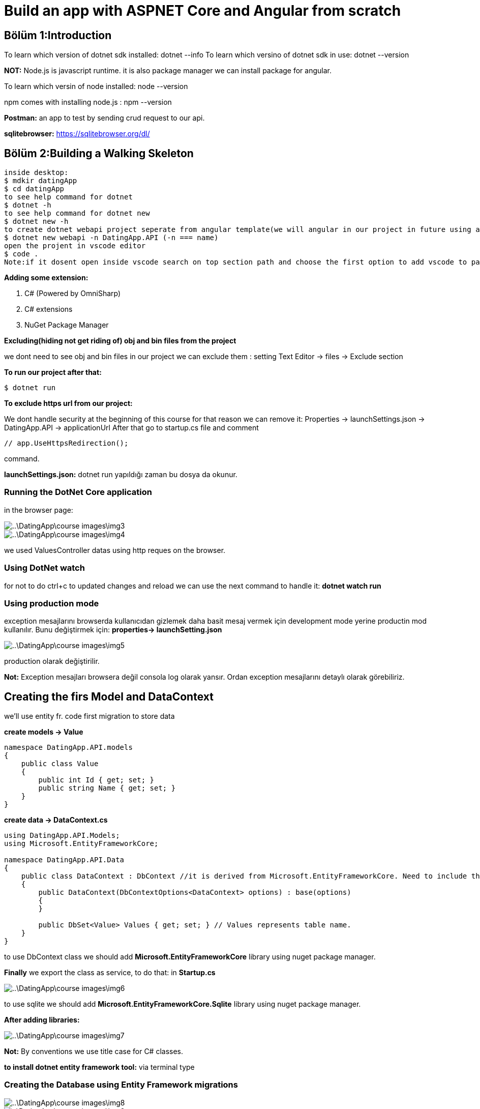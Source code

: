 = Build an app with ASPNET Core and Angular from scratch

== Bölüm 1:Introduction

To learn which version of dotnet sdk installed:
dotnet --info
To learn which versino of dotnet sdk in use:
dotnet --version

*NOT:* Node.js is javascript runtime. it is also package manager we can install package for angular.

To learn which versin of node installed: node --version

npm comes with installing node.js : npm --version

*Postman:* an app to test by sending crud request to our api.

*sqlitebrowser:* https://sqlitebrowser.org/dl/

== Bölüm 2:Building a Walking Skeleton



----
inside desktop:
$ mdkir datingApp
$ cd datingApp
to see help command for dotnet 
$ dotnet -h
to see help command for dotnet new
$ dotnet new -h
to create dotnet webapi project seperate from angular template(we will angular in our project in future using angular provided tool)
$ dotnet new webapi -n DatingApp.API (-n === name)
open the projent in vscode editor
$ code .
Note:if it dosent open inside vscode search on top section path and choose the first option to add vscode to path.
----

*Adding some extension:*

. C# (Powered by OmniSharp)
. C# extensions
. NuGet Package Manager

*Excluding(hiding not get riding of) obj and bin files from the project*

we dont need to see obj and bin files in our project we can exclude them : setting Text Editor -> files -> Exclude section

*To run our project after that:*

----
$ dotnet run
----

*To exclude https url from our project:*

We dont handle security at the beginning of this course for that reason we can remove it: Properties -> launchSettings.json -> DatingApp.API -> applicationUrl 
After that go to startup.cs file and comment 
----
// app.UseHttpsRedirection();
----

command.

*launchSettings.json:* dotnet run yapıldığı zaman bu dosya da okunur.

=== Running the DotNet Core application

in the browser page:


image::..\DatingApp\course-images\img3.png[]
image::..\DatingApp\course-images\img4.png[]

we used ValuesController datas using http reques on the browser.

=== Using DotNet watch

for not to do ctrl+c to updated changes and reload we can use the next command to handle it:  *dotnet watch run*

=== Using production mode

exception mesajlarını browserda kullanıcıdan gizlemek daha basit mesaj vermek için development mode yerine productin mod kullanılır. Bunu değiştirmek için: *properties-> launchSetting.json* 

image::..\DatingApp\course-images\img5.png[]

production olarak değiştirilir.

*Not:* Exception mesajları browsera değil consola log olarak yansır. Ordan exception mesajlarını detaylı olarak görebiliriz.
 

            

== Creating the firs Model and DataContext

we'll use entity fr. code first migration to store data

*create models -> Value*

----
namespace DatingApp.API.models
{
    public class Value
    {
        public int Id { get; set; }
        public string Name { get; set; }
    }
}
----

*create data -> DataContext.cs*

----
using DatingApp.API.Models;
using Microsoft.EntityFrameworkCore;

namespace DatingApp.API.Data
{
    public class DataContext : DbContext //it is derived from Microsoft.EntityFrameworkCore. Need to include the library. 
    {
        public DataContext(DbContextOptions<DataContext> options) : base(options)
        {
        }

        public DbSet<Value> Values { get; set; } // Values represents table name.
    }
}


----

to use DbContext class we should add  *Microsoft.EntityFrameworkCore* library using nuget package manager.

*Finally* we export the class as service, to do that:
in *Startup.cs*

image::..\DatingApp\course-images\img6.png[]
to use sqlite we should add  *Microsoft.EntityFrameworkCore.Sqlite* library using nuget package manager.

*After adding libraries:*

image::..\DatingApp\course-images\img7.png[]

*Not:* By conventions we use title case for C# classes.

*to install dotnet entity framework tool:* via terminal type

=== Creating the Database using Entity Framework migrations

image::..\DatingApp\course-images\img8.png[]
image::..\DatingApp\course-images\img9.png[]

----
dotnet install --global dotnet-ef
dotnet-ef -h
dotnet ef migration -h
----

*after the next command:*
----
dotnet ef migrations add InitialCreate
----
*we get the error:*
----
Your startup project 'DatingApp.API' doesn't reference Microsoft.EntityFrameworkCore.Design. This package is required for the Entity Framework Core Tools to work. Ensure your startup project is correct, install the package, and try again.
----

to solve that we copy the package reference and installed it using nuget package manager: *Microsoft.EntityFrameworkCore.Design*

----
dotnet ef migrations add InitialCreate
----

image::..\DatingApp\course-images\img10.png[]


*the next command create the database:*

image::..\DatingApp\course-images\img11.png[]


*we'll open the datingapp.db using a tool(DB Browser for SQLite):*

image::..\DatingApp\course-images\img12.png[]

=== Retrieving data from the Database

inside Data -> DataContext.cs
----
before: 

  // GET api/values
        [HttpGet]
        public ActionResult<IEnumerable<string>> Get()
        {
            return new string[] { "value1", "value32" };
        }

after:

 public IActionResult GetValues()
        {
            var values = _context.Values.ToList();

            return Ok(values); //http 200 ok respond
        }

----



----
before:


after:

 // GET api/values/5
        [HttpGet("{id}")]
        public IActionResult GetValue(int id)
        {
            var value = _context.Values.FirstOrDefault(x => x.Id === id);

            return Ok(value);
        }


----

*to run project:*
----
dotnet watch run
----


*open postman:*

image::..\DatingApp\course-images\img15.png[]
image::..\DatingApp\course-images\img13.png[]
image::..\DatingApp\course-images\img14.png[]

=== Making our code asynchronous

*inside ValuesController:*

----
        // GET api/values
        [HttpGet]
        public async Task<IActionResult> GetValues()
        {
            var values = await _context.Values.ToListAsync();

            return Ok(values); //http 200 ok respond
        }

        // GET api/values/5
        [HttpGet("{id}")]
        public async Task<IActionResult> GetValue(int id)
        {
            var value = await _context.Values.FirstOrDefaultAsync(x => x.Id === id);

            return Ok(value);
        }
----


=== Creating the Angular application using AngularCLI

*https://cli.angular.io/*

----
inside our project:
npm install -g @angular/cli
ng new DatingApp-SPA
cd DatingApp-SPA
ng serve
----

image::..\DatingApp\course-images\img16.png[]

=== Adding VS Code extensions used in this course

. Angular snippets - john papa
. Angular files
. Angular language service
. Auto rename tag
. Bracket pair colorizer
. Debugger for chrome (we can debug our javascript code but this is really useful when we are in vscode)
. Material icon theme   
. Prettier - Code formatter
. TSLint
. angular2-switcher

=== 17. Making HTTP requests in Angular

Using right click in the src -> app folder create the new component named 'value'.

for automatically created the component references will be added to app.module.ts.

*to making http request in angular we should do next steps:*

image::Desktop\DatingApp\course-images\img17.png[]

*inside app.module.ts:*

image::Desktop\DatingApp\course-images\img18.png[]

*after that inside app.component.html file we call app-value selector to view of value.component.html*

image::Desktop\DatingApp\course-images\img19.png[]


*we should run the project inside two seperate terminal:*
----
ng serve

dotnet watch run
----

*if open browser and click inspect we get next error:*

Access to XMLHttpRequest at 'http://localhost:5000/api/values' from origin 'http://localhost:4200' has been blocked by CORS policy: No 'Access-Control-Allow-Origin' header is present on the requested resource.

*NOT:* it is probably for angular do not know the domain name api has.

=== Adding CORS support to the API

image::Desktop\DatingApp\course-images\img20.png[]
image::Desktop\DatingApp\course-images\img21.png[]

=> After doing them errors is gone.

image::Desktop\DatingApp\course-images\img22.png[]

=== 17. Displaying data from the API on the html page

image::Desktop\DatingApp\course-images\img23.png[]
image::Desktop\DatingApp\course-images\img24.png[]

=== 18. Adding Bootstrap and Font-Awesome to our Angular app

image::Desktop\DatingApp\course-images\img25.png[]

=== 19. Adding GIT for source control

*in the DatingApp folder:*
----
git init
----

*in the DatingApp.API folder add .gitignore file, add the gitignore following lines:*

----
.vscode
bin
obj
*.db
----

commit the change locally as 'Initial commit' on the left side bar.

*go to the github and create new repository and get the remote address and paste to terminal inside of project directory*

*to push local to remote:*


image::Desktop\DatingApp\course-images\img27.png[]


paste terminal inside your project directory

=== 20. Summary of Section 2

image::Desktop\DatingApp\course-images\img26.png[]

== Security

=== Introduction

image::Desktop\DatingApp\course-images\img28.png[]

=== Storing the passwords in the Database

image::Desktop\DatingApp\course-images\img29.png[]
image::Desktop\DatingApp\course-images\img30.png[]
image::Desktop\DatingApp\course-images\img31.png[]

---

*Hashing+salting* => Çok daha güçlü şifreler oluşturulur. Aynı password için bile çok farklı şifrelemeler oluşturulur. Bunu rasgele randomly oluşan salting sağlar.

---

=== Creating the User model

*inside model director => create User.cs file add the following props:*
----
namespace DatingApp.API.Models
{
    public class User
    {
        public int Id { get; set; } 
        public string Username { get; set; }
        public byte[] PasswordHash { get; set; }
        public byte[] PasswordSalt { get; set; }
    }
}
----

*and the go to DataContext.cs file and update the file:*

----
using DatingApp.API.Models;
using Microsoft.EntityFrameworkCore;

namespace DatingApp.API.Data
{
    public class DataContext : DbContext //it is derived from Microsoft.EntityFrameworkCore. Need to include the library. 
    {
        public DataContext(DbContextOptions<DataContext> options) : base(options)
        {
        }

        public DbSet<Value> Values { get; set; } // Values represents table name.
        
        public DbSet<User> Users { get; set; } //Users represent User table name
    }
}

----


*and then inside terminal:* 

---

dotnet ef migrations add AddedUserEntity

*after that:*

dotnet ef database update

---

*NOT:* If you look at the dbBrowser for sqlite you  can see the user table in there.

=== The repository pattern

image::Desktop\DatingApp\course-images\img32.png[]
image::Desktop\DatingApp\course-images\img33.png[]


=== Creating an Interface for the Repository

*inside Data folder create new interface named IAuthRepository, and then add following line inside it*:

----
using System.Threading.Tasks;
using DatingApp.API.Models;

namespace DatingApp.API.Data
{
    public interface IAuthRepository
    {
         Task<User> Register(User user, string password);
         Task<User> Login (string username, string password);
         Task<bool> UserExists(string username);
    }
}
----

=== Creating the concrete Auth Repository and Register Method

----
using System;
using System.Threading.Tasks;
using DatingApp.API.Models;

namespace DatingApp.API.Data
{
    public class AuthRepository : IAuthRepository
    {
        private readonly DataContext _context;
        public AuthRepository(DataContext context) //to inject DataContext to this class.
        {
            _context = context;
        }
        public Task<User> Login(string username, string password)
        {
            throw new System.NotImplementedException();
        }

        public async Task<User> Register(User user, string password)
        {
            byte[] passwordHash, passwordSalt;

            CreatePasswordHash(password, out passwordHash, out passwordSalt);

            user.PasswordHash = passwordHash;
            user.PasswordSalt = passwordSalt;

            await _context.Users.AddAsync(user);
            await _context.SaveChangesAsync();

            return user;

        }

        private void CreatePasswordHash(string password, out byte[] passwordHash, out byte[] passwordSalt)
        {
            using (var hmac = new System.Security.Cryptography.HMACSHA512())
            {
                passwordSalt = hmac.Key;
                passwordHash = hmac.ComputeHash(System.Text.Encoding.UTF8.GetBytes(password));
            }

        }

        public Task<bool> UserExists(string username)
        {
            throw new System.NotImplementedException();
        }
    }
}
----

image::Desktop\DatingApp\course-images\img34.png[]


=== 7. Creating the Login repository method

image::Desktop\DatingApp\course-images\img35.png[]
image::Desktop\DatingApp\course-images\img36.png[]


=== 8. Registering services in the Startup class

---

Şimdi oluşturduğumuz IAuthRepository ve AuthRepository classlarının application ile haberleşmesi için bunu startup classında service olarak tanımlamalıyız. Bu sayede bu repositoryleri classımıza enjekte etmiş olur.

---

image::Desktop\DatingApp\course-images\img37.png[]

=== 9. Creating the Register method in our Auth Controller

we Create new Controller inside Controllers named AuthController. And then filled the controller.

----
using System.Threading.Tasks;
using DatingApp.API.Data;
using DatingApp.API.Models;
using Microsoft.AspNetCore.Mvc;

namespace DatingApp.API.Controllers
{
    [Route("api/[controller]")]  //means  ->  /api/Auth routes to AuthController
    [ApiController]   //attribute
    public class AuthController : ControllerBase //A base class for an MVC controller without view, we use angular for view implementation
    {
        private readonly AuthRepository _repo;
        public AuthController(AuthRepository repo)
        {
            _repo = repo;
        }


        [HttpPost("register")]
        //we will refactor parameter type later on. Because the parameter will come in json format.
        public async Task<IActionResult> Register(string username, string password) 
        {
            username = username.ToLower();


            if(await _repo.UserExists(username)) 
                return BadRequest("Username already exists"); // to use this method we have to implemet controllerbase class to this controller.
            //for Register method get user object. we create user object.
            var userToCreate = new User{
                Username = username
            };

            var createdUser = await _repo.Register(userToCreate, password);
            
            return StatusCode(201); //we will refactor this later on.

        }    


    }
}
----

=== 10. Using DTOs (Data Transfer Objects)

inside DatingApp.API create  Dtos folder and then inside it create UserForRegisterDto:

----
namespace DatingApp.API.Dtos
{
    public class UserForRegisterDto
    {
        public string Username { get; set; }
        public string Password { get; set; }
    }
}
----

Bu proplar register için gelen requestin değerlerini tutucak.

Debug yaparsak:

image::Desktop\DatingApp\course-images\img39.png[]


=== Token Authentication

image::Desktop\DatingApp\course-images\img40.png[]
image::Desktop\DatingApp\course-images\img41.png[]
image::Desktop\DatingApp\course-images\img42.png[]
image::Desktop\DatingApp\course-images\img43.png[]

=== Creating the Login method in the API

*By NuGet package manager, Install:* 

. "Microsoft.IdentityModel.Tokens" -> latest stabel version
. "System.IdentityModel.Tokens.Jwt"

inside AuthController -> create the login method.

----
 [HttpPost("login")]

        public async Task<IActionResult> Login(UserForLoginDto userForLoginDto)
        {
            var userFromRepo = await _repo.Login(userForLoginDto.Username.ToLower(), userForLoginDto.Password);

            if (userFromRepo == null)  //ıf the user dosent exist in db it return null.
                return Unauthorized();


            var claims = new[] {
                new Claim(ClaimTypes.NameIdentifier, userFromRepo.Id.ToString()),  //token string old. ToString() yaptık.
                new Claim(ClaimTypes.Name, userFromRepo.Username)
            };

            var key = new SymmetricSecurityKey(Encoding.UTF8.GetBytes(_config.GetSection("AppSettings:Token").Value)); //we store the key in the AppSetting.Json file
                                                                                                                    //.Value is used to get the value of this token
            //encrypting the key using hashing algorithm                                                                  
            var creds = new SigningCredentials(key, SecurityAlgorithms.HmacSha512Signature);

            var tokenDescriptor = new SecurityTokenDescriptor{
                Subject = new ClaimsIdentity(claims),
                Expires = DateTime.Now.AddDays(1), //expire date is a day. It is just for training course purposes.
                SigningCredentials = creds
            };

            var tokenHandler = new JwtSecurityTokenHandler();

            var token = tokenHandler.CreateToken(tokenDescriptor);

            return Ok(new {
                token = tokenHandler.WriteToken(token)
            });
        }
----


*add the token key inside AppSettings.json file *

----
{
  "AppSettings":{
    "Token": "super secret key" 
  },
  "ConnectionStrings": {
    "DefaultConnection": "Data Source=datingapp.db"
  },
  "Logging": {
    "LogLevel": {
      "Default": "Information",
      "Microsoft": "Warning",
      "Microsoft.Hosting.Lifetime": "Information"
    }
  },
  "AllowedHosts": "*"
}




----

image::Desktop\DatingApp\course-images\img44.png[]   


=== Using the Authentication middleware

Bu katmanla valueController Authenticationdan haberdar olacak ve herhangi bir veri isteğinden veya requestte dtabase gidip kimlik doğrulama yapmayacak.

*Öncelikle bazı paketleri indirmemiz gerekir NuGet package managerdan:*

. Microsoft.AspNetCore.Authentication.JwtBearer -> Version="3.1.3"

image::Desktop\DatingApp\course-images\img45.png[]

[Authorize] atributun bu yetkilendirmeyi anlaması için startup.cs classında bunu servis olarak eklememiz gereekir.(We should add authentication as a service)(We have to say AspNet core what type authentication we use)

image::Desktop\DatingApp\course-images\img47.png[]
image::Desktop\DatingApp\course-images\img46.png[]

*Open postman and test the changes:*

to get single value:

image::Desktop\DatingApp\course-images\img48.png[]

to get all the values:

image::Desktop\DatingApp\course-images\img49.png[]

*to get all the values we must be authorized. to do that we shoul login and then get the token and past the token in the header section of the get request:*

image::Desktop\DatingApp\course-images\img52.png[]

image::Desktop\DatingApp\course-images\img50.png[]
image::Desktop\DatingApp\course-images\img51.png[]

=== Safe storage of secrets

appsettings.json da tokenla alakalı hassas bilgiler olduğu için bu dosyayı github gibi halka açık bbir platforma göndermek iyi değildir. Bu yüzden bu dosyayı untracked yapmalıyız.

image::Desktop\DatingApp\course-images\img53.png[]

----
$ git rm appsettings.json --cached
----

Aslında tokena ait key'i production modda appsettings.json da değil bazı işlemlerle başka bir yerde gizleyerek tutarız. Buna ilerleyen bölümlerde bakıcaz.

 
== Bölüm 4:Client side login and register

=== Introduction

image::Desktop\DatingApp\course-images\img54.png[]

=== Creating the Navigation and Login form

https://getbootstrap.com/docs/4.1/examples/jumbotron/?#

. inspect -> copy the element
. create a new component named nav
. inside the html page of nav paste the element info    

*NOT:* Bu modülün açıklamalarını angularda editör üzerinde yaptık. Kod satırları ile anlayabilirim.


== Bölüm 5:Error Handling

=== Handling exceptions in the API

*500 internal error:* server errordur. angular tarafıyla  ilgisi yoktur. api tarafından oluşur.

=== Setting up the Global exception handler in the API

*NOT:* _Global exception Handling sayesinde try-catchle blokları ile biz uğraşmadan ASP .NET CORE bizim yerimize hataları handle eder._

AuthController classının login metodunda tanımladığımız try-catch bloklarını kaldırırız öncelikle.

image::Desktop\DatingApp\course-images\img55.png[]
image::Desktop\DatingApp\course-images\img56.png[]

Global exception handlera cause header eklemek için ekstra bir metoda ihtiyacımız var. Bu yüzden Helper folderı oluşturup Extensions classını ve AddApplicationError metodlarını static olarak oluştururuz.

----
using Microsoft.AspNetCore.Http;

namespace DatingApp.API.Helpers
{
    public static class Extensions //Extension metodları içerecek class. Nesne örneğini oluşturmamak için static olarak tanımladık.
    {
        public static void AddApplicationError(this HttpResponse response, string message){ //to override http response : this HttpResponse response 
            //reponse(global exception handler tarafından gönderilen response) a yeni header eklemek istediğimiz için:
            response.Headers.Add("Application-Error", message);
            response.Headers.Add("Access-Control-Expose-Headers","Application-Error");
            response.Headers.Add("Access-Control-Allow-Origin","*"); //*: is a wildcard(joker) = yani tüm originlere izin ver demek.

        }
    }
}
----

image::Desktop\DatingApp\course-images\img57.png[]
----
$ dotnet run
----

*Postmande istek yapalım:*

image::Desktop\DatingApp\course-images\img58.png[]
image::Desktop\DatingApp\course-images\img59.png[]


*NOT:* Server tarafından gönderilen bu cause headerler sayesinde kullanıcı hatayla ilgili bilgilendirilmiş olunur.

=== 4. Handling errors in Angular

. *services klasörüne error.interceptor.ts adında boş bir file oluşturup aşağıdaki gibi şablonu oluştururuz.*

Bu class yardımı ile apidan gelen hataları istediğimiz gibi filtreler angular tarafına, browser tarafına istediğimiz yalınlıkla ve uygunlukta göndeririz.

----
import {
  HttpErrorResponse,
  HttpEvent,
  HttpHandler,
  HttpInterceptor,
  HttpRequest,
  HTTP_INTERCEPTORS,
} from '@angular/common/http';
import { Injectable } from '@angular/core';
import { Observable, throwError } from 'rxjs';
import { catchError } from 'rxjs/operators';

//Bu bir servis classı olmamasına rağmen servis folderının içerisinde yazmamızın sebebi bu koyacak doğru yerin burası olması.

@Injectable()
export class ErrorInterceptor implements HttpInterceptor {
  //HttpInterceptor Api tarafından gelen hataları tanıyacak ve yakalayacak
  intercept(
    req: HttpRequest<any>,
    next: HttpHandler
  ): Observable<HttpEvent<any>> {
    //throw new Error('Method not implemented.'); 'ı sildik.
    return next.handle(req).pipe(
      catchError((error) => {
        if (error.status === 401) {
          return throwError(error.statusText); //angular componente fırlatılır.
        }
        if (error instanceof HttpErrorResponse) {
          //this condition takes care of 500 error(internal error)
          const applicationError = error.headers.get('Application-Error'); //Application-Error isimli headera sahip internal server errorı çeker.
          if (applicationError) {
            return throwError(applicationError);
          }

          const serverError = error.error;
          let modalStateErrors = ''; //email, password dosent provide requirements örn: parola 3 haneden buyuk olmalı.
          if (serverError.errors && typeof serverError.errors === 'object') {
            //serverError.errors obje ise loop ile içerisini gezip elemanları kullancaz
            for (const key in serverError.errors) {
              if (serverError.errors[key]) {
                modalStateErrors += serverError.errors[key] + '\n';
              }
            }
          }
          return throwError(modalStateErrors || serverError || 'server error'); //modalStateError boş ise serverErroru gönderir. burda serverError===error.error 'a eşittir. o da 'username already exists' 'e denk gelir diyebiliriz.
          //Hiçbiri değilse 'server error' mesajlı exception atar. Sonradan gelip bu errorun ne olduğunu anlamaya çalışırız.
          //serverError=error.error -> username already exists. : Sadece string mesaj olan error.
        }
      })
    );
  }
}

export const ErrorInterceptorProvider = {
  provide: HTTP_INTERCEPTORS,
  useClass: ErrorInterceptor,
  multi: true, // HTTP_INTERCEPTORS can have many interceptor.
};

----

image::Desktop\DatingApp\course-images\img60.png[]


== Adding 3rd party components to our app

=== Wrapping 3rd party libraries as an Angular service

*_alertifyjs_:* Kullanıcıya notification vermek için kullanılır.

.go to the client app(DatingApp-SPA) inside terminal and run the next command.

----
$ npm install alertifyjs
----


.alertifyjs in referanslarını style.css classına global olarak ekleriz.


image::Desktop\DatingApp\course-images\img61.png[]

.alertifyı diğer componentlerin ortak bir noktadan kullanabilmeleri için servis olarak oluşturuyoruz.

----
import { Injectable } from '@angular/core';
import * as alertify from 'alertifyjs';

@Injectable({
  providedIn: 'root'
})
export class AlertifyService {

constructor() { }

  confirm(message: string, okCallBack: () => any) { //dönüş tipi herhangi bir tip olabileck fonksiyonu parametre olarak böyle tanımlarız.
    alertify.confirm(message, (e:any)=>{
      if(e){
        okCallBack();
      }else{}
    });
  }

  success(message:string){
    alertify.success(message);
  }

  
  error(message:string){
    alertify.error(message);
  }

  
  warning(message:string){
    alertify.warning(message);
  }

  
  message(message:string){
    alertify.message(message);
  }
}
----

*bu servisi nav ve register componentin kullanabilmesi için bu servisleri enjekte ederler.*

image::Desktop\DatingApp\course-images\img62.png[]

=== Using the Angular JWT library to improve token handling

. type google 'auth0 angular jwt'
. https://github.com/auth0/angular2-jwt
. And then go back terminal window and run 'npm install @auth0/angular-jwt' command to install this package to SPA 
----
$ npm install @auth0/angular-jwt
----

Kullanıcının login olup olmadığını kontrol eden metodu daha önce nav componentte yazmıştık.

*before:*

----

  loggedIn(){
    const token = localStorage.getItem('token'); //local storagedan keyi token olan tokenı getirir.
    return !!token; // if token empty ise false, dolu ise true döndürür.
  }
----

Ama bu metodu burada yazmak mantıklı değil çünkü bu metodu diğer componentler de yeri geldiği zaman kullanacak. Bu metodu kullanacak componentlerin nav componenti import etmeleri gerekecek. Componentlerin görevi bu değildir. Bu servislerin görevidir. Daha önce oluşturduğumuz authservice servisine bu metodu oluştururuz. 

*after:*

image::Desktop\DatingApp\course-images\img63.png[]


Bu servisi nav componente daha inject etmiştik. metoda bağlayalım

----
  loggedIn(){
    // const token = localStorage.getItem('token'); //local storagedan keyi token olan tokenı getirir.
    // return !!token; // if token empty ise false, dolu ise true döndürür.
    return this.authService.loggedIn();
  }

----

=== Using the Angular JWT library to decode tokens

---

Bu bölümde jwt kütüphanesi yardımıyla elde ettiğimiz tokenı decode edip kullanıcı adını çekip sağ üstte login olduktan sonraa *welcome kullanıcıAdı* şeklinde görüntüleyeceğiz.

---

image::Desktop\DatingApp\course-images\img64.png[]
image::Desktop\DatingApp\course-images\img65.png[]
image::Desktop\DatingApp\course-images\img66.png[]

---

Sayfayı yenilediğimiz zaman kullanıcı adı görülmeyecek çünkü bu kullanıcı adını sadece login olduğumuz zaman çekiyoduk. Bu yüzden bunu merkezi bir yerde de yapmalıyız. Her app load olduğu zaman kullanıcı adını çekmeli local storagedan. Bu yer *app component olmalı*

---

*Before*

image::Desktop\DatingApp\course-images\img67.png[]

*After*

inside app.component.ts:

----
import { Component, OnInit } from '@angular/core';
import { JwtHelperService } from '@auth0/angular-jwt';
import { AuthService } from './_services/auth.service';

@Component({
  selector: 'app-root',
  templateUrl: './app.component.html',
  styleUrls: ['./app.component.css']
})

//Bu class angular cli tarafından oluşturulduğundan şablon tamamlanmamıştır. oninit, constructor ve gerekli kütüphaneleri biz ekleyeceğiz. tokendan username'i çekmek için.

export class AppComponent implements OnInit {
  jwtHelper = new JwtHelperService();
  constructor(private authService: AuthService) {
    
  }
  ngOnInit(){
    const token = localStorage.getItem('token');
    if(token){
      this.authService.decodedToken = this.jwtHelper.decodeToken(token);
    }
    
  }

}

----

---

app.component.ts' de yapılan değişikliklerden sonra artık sayfayı reload yaptığımız zaman da hata almadık.

---

=== Adding Ngx Bootstrap to power our Bootstrap components

 . https://valor-software.com/ngx-bootstrap/#/

*NOT:* angularjs ile çalıştığımız zaman Ngx Bootstrap ile elde edeceğimiz fonksiyonaliteler orda default olarak mevcut olur. Fakat angularjs jquerye bağımlıdır. Angular ile çalışırken jquery ile çalışmak mantıklı gelmiyor. bu yüzden kurs boyunca pure angular gidicez. Burda Ngx Bootsrap işimizi oldukça iyi görür.

----
$ npm install ngx-bootstrap --save
----

*NOT:* npm install kullandığımız için app.module.ts import bolumune BrowserAnimationsModule' u eklememiz gerektiğini söyledi Neil. Ekledik.

image::Desktop\DatingApp\course-images\img68.png[]
image::Desktop\DatingApp\course-images\img69.png[]
image::Desktop\DatingApp\course-images\img70.png[]

=== Bringing some color to our app with a theme from Bootswatch

 . https://bootswatch.com/ : Free themes for Bootstrap

 . install the same version of the bootstrap
 
----
 $ npm install bootswatch@version
----

.Bootswatch kütüphanesini hemen bootsrap kütüphanesinn altına koyarız. Aslında suan bootstrap kütüphanesini kaldırabiliriz de.
image::Desktop\DatingApp\course-images\img71.png[]

.primary yapmamızın sebebi dark olursa turuncuyu mora çeviriyordu.
image::Desktop\DatingApp\course-images\img72.png[]

== Routing in Angular

===  Setting up routing in Angular

Bu bölümde oluşturduğumuz yeni componentler arasında routing işlemini göreceğiz.

öncelikle app folder içerisinde routes.ts file oluşturup aşağıdaki dolduralım.

.Bunu kullanabilmek için app.module.ts'e import etmemiz gerekir.

image::Desktop\DatingApp\course-images\img73.png[]

----
RouterModule.forRoot(appRoutes)
----

import kısmına yukardaki satırı ekleyip ilgili file'da yukarıya import ederiz .

=== Protecting our routes with a route guard

---

Yetkisi olmayan kullanıcının url' i değiştirerek farklı routelara girmesini engellemek için *route guard* kullanılır.

---

. app -> _guard folder oluşturulur.
. cd src/app/_guards
. angular cli ile aşağıdaki komut çalıştırılır.
. choose canActivate interface

----
$ ng g guard auth --skipTests
----

--skipTests : test istemiyoruz

---

Yukarıdaki çalıştırılan komutla auth.guard.ts oluşturulmuş olur. Default şablonda çok fazla şey vardır. Biz kendi ihtiyaçlarımıza göre şablonu düzelltik.

---

*auth.guard.ts :*


----
import { Injectable } from '@angular/core';
import { CanActivate, Router } from '@angular/router';
import { AlertifyService } from '../_services/alertify.service';
import { AuthService } from '../_services/auth.service';

@Injectable({
  providedIn: 'root',
})
export class AuthGuard implements CanActivate {
  constructor(
    private authService: AuthService,
    private router: Router,
    private alertify: AlertifyService
  ) {}

  //Sadece true olduğunda bu route'u aktif et.
  canActivate(): boolean {
    if(this.authService.loggedIn()){
      return true;
    }

    this.alertify.error('You shall not pass!!!');
    this.router.navigate(['/home']);
    return false;
  }
}

----

---

Şimdi routes.ts de oluşturduğumuz path-component çiftlerinden hangisi korumak istiyosak canActivate[AuthGuard] ile koruruz.

---

*routes.ts:*

----
import { Routes } from '@angular/router';
import { HomeComponent } from './home/home.component';
import { ListsComponent } from './lists/lists.component';
import { MemberListComponent } from './member-list/member-list.component';
import { MessagesComponent } from './messages/messages.component';
import { AuthGuard } from './_guards/auth.guard';

export const appRoutes : Routes = [
    {path: 'home', component: HomeComponent}, //path-component cifti yazılır. Order is important. Wildcard başta olsa hep aynı domaine gider mesela.
    {path: 'members', component: MemberListComponent, canActivate: [AuthGuard]},
    {path: 'messages', component: MessagesComponent},
    {path: 'lists', component: ListsComponent},
    {path: '**', redirectTo: 'home', pathMatch:'full'}, //joker: yukarıdakilerden herhangi biri ile eşleşmesse buraya yönledirilir. Angular first match mantığına göre çalışır. Hangi pathle eşleşirse oraya gider ilk.
];


----

===  Protecting multiple routes with a single route guard using dummy routes


Buradaki amaç her ayrı route için *canActivate: [AuthGuard]* kullanmak yerine bunlar için temsili bir parent root oluşturulup bunları merkezi bir yerden kontrol etmektir.


== Extending the API

=== Extending the User Model

*User.cs:* 

----
using System;
using System.Collections.Generic;

namespace DatingApp.API.Models
{
    public class User
    {
        public int Id { get; set; } 
        public string Username { get; set; }
        public byte[] PasswordHash { get; set; }
        public byte[] PasswordSalt { get; set; }
        public string Gender { get; set; }
        public DateTime DateOfBirth { get; set; }
        public string KnownAs { get; set; }
        public DateTime Created { get; set; }
        public DateTime LastActive { get; set; }
        public string Introduction { get; set; }
        public string LookingFor { get; set; }
        public string Interests { get; set; }
        public string City { get; set; }
        public string Country { get; set; }
        public ICollection<Photo> Photos { get; set; }
    }
}
----

*Newly created Photo.cs:* 

----
using System;

namespace DatingApp.API.Models
{
    public class Photo
    {
        public int Id { get; set; } 
        public string Url { get; set; }
        public string Description { get; set; }
        public DateTime DateAdded { get; set; }
        public bool IsMain { get; set; }
    }
}
----

image::Desktop\DatingApp\course-images\img74.png[]

*NOT:* Dbset'e yeni bir table ekledikten sonra yeni bir migration oluşturacağımız zaman projenin çalışmasını durdurmamız gerekir. Çünkü entity framework or dotnet ef cli projeyi build edecek.

----

$ dotnet ef migrations add ExtendedUserClass

----

Yeni migration classları migration foldera eklenir.


=== Exploring Entity Framework Migrations

image::Desktop\DatingApp\course-images\img75.png[]

Bunu manuel olarak da değiştiremeyiz.

*Bu migrationı database update edelim:*

----
$ dotnet ef database update
----

*Bu adımdan sonra bu son migrationı silemeyiz:*

----
$ dotnet ef migrations remove
----

*Komudu hata verir.*

---

The migration '20200926131158_ExtendedUser' has already been applied to the database. Revert it and try again. If the migration has been applied to other databases, consider reverting its changes using a new migration.

---

*Eski haline alma gibi işlemi sqlite izin vermiyor. Bu yüzden database'i drop edip recreate ederiz.*


----
$ dotnet ef database drop
----

Bu işlem migrationslara dokunmaz. Aynı şekilde kalır.

*Databaseden drop ettikten sonra şimdi last migrationı remove edebiliriz.*

----
$ dotnet ef migrations remove
----


=== Entity Framework Relationships

Entity Frameworke user ile photo arassındaki ilişkiyi manuel olarak söylememiz gerekicek.


image::Desktop\DatingApp\course-images\img77.png[]


----
$ dotnet ef migrations add ExtendendUserClass
----

image::Desktop\DatingApp\course-images\img76.png[]
    
*Şimdi user silindiği zaman o usera ait fotolarda ilişkili olarak silinmiş olacak.*


=== Seeding Data to the Database 

https://www.json-generator.com/

Bu siteden json formatta randomly generated data elde edebiliriz. kullandığımız script kursta var. Şuan için NEİL'in oluşturduğu kullanıcıları kullanıcaz.

Data klasöründe -> UserSeedData.json file oluşturup içerisine json formatta oluşturulmuş kullanıcı datalarını ekleriz.

===  Seeding Data to the Database Part 2

json formattaki dataları user modelle ilişkilendirmek için Seed.cs classını oluşturduk.

----
using System.Collections.Generic;
using System.Linq;
using DatingApp.API.Models;
using Newtonsoft.Json;

namespace DatingApp.API.Data
{
    public class Seed
    {
        public static void SeedUsers(DataContext context)
        {
            if (!context.Users.Any()) //Hiç kullanıcı var mı?
            { //to use Any() method import using.linq
                var userData = System.IO.File.ReadAllText("Data/UserSeedData.json");
                var users = JsonConvert.DeserializeObject<List<User>>(userData);  //to user JsonConvert import Newtonsoft.Json
                foreach (var user in users)
                {   
                    byte[]  passwordHash, passwordSalt;
                    CreatePasswordHash("password",out passwordHash,out passwordSalt); //passwordların hepsinin değeri password old. direkt yazdık.

                    user.PasswordHash = passwordHash;
                    user.PasswordSalt = passwordSalt;
                    user.Username = user.Username.ToLower();
                    context.Users.Add(user);
                }
                    context.SaveChanges(); //asyn olarak yapmaya gerek yok çünkü program çalışmaya başladığında ilk olarak burası çalışcak.
            }

        }


        //Bu metodu AuthRepository classından getirdik.
        //Bu metodu sadece burda kullanacağımız için AuthRepositoryde public yapmadık.
        private static void CreatePasswordHash(string password, out byte[] passwordHash, out byte[] passwordSalt)
        {
            using (var hmac = new System.Security.Cryptography.HMACSHA512())
            {
                passwordSalt = hmac.Key;
                passwordHash = hmac.ComputeHash(System.Text.Encoding.UTF8.GetBytes(password));
            }

        }
    }
}
----

bunu program.cs classına bağladık.

----
using System;
using DatingApp.API.Data;
using Microsoft.AspNetCore.Hosting;
using Microsoft.EntityFrameworkCore;
using Microsoft.Extensions.DependencyInjection;
using Microsoft.Extensions.Hosting;
using Microsoft.Extensions.Logging;

namespace DatingApp.API
{
    public class Program
    {
        public static void Main(string[] args)
        {
            var host = CreateHostBuilder(args).Build();
            //DataContext'i parametre olarak gönderdikten sonra ondan kurtulmak istiyoruz. O yüzden using kullanırız.
            using(var scope = host.Services.CreateScope()){ // to use CreateScope() method import Microsoft.Extensions.DependencyInjection;
                var services = scope.ServiceProvider;
                //Bu metod main metod olduğundan ve ilk çalıştırılıcak metod olduğundan burada bir exception handling middleware yok bu yüzden try-catch kullanırız.
                try
                {
                    var context = services.GetRequiredService<DataContext>(); //DataContext'i parametre olarak göndereceğimiz için alırız.
                    context.Database.Migrate();// bu komut yardımı ile her dotnet run/watch run yaptığımızda databasei kontrol edip update 
                    //edilmemiş migrations varsa update eder. Bizim ayrıca dotnet ef database update yapmamıza gerek yok artık.
                    Seed.SeedUsers(context);
                } 
                catch (Exception ex)
                {
                    var logger = services.GetRequiredService<ILogger<Program>>();
                    logger.LogError(ex, "An error occured during migration");   
                }
            }

            host.Run();
        }

        public static IHostBuilder CreateHostBuilder(string[] args) =>
            Host.CreateDefaultBuilder(args)
                .ConfigureWebHostDefaults(webBuilder =>
                {
                    webBuilder.UseStartup<Startup>();
                });
    }
}

----

=== Creating a new repository for our API

*Öncelikle delete, add, save , get user metodları için interface ve class repository pattern oluşturduk.*

*IDatingRepositor:*

----
using System.Threading.Tasks;
using DatingApp.API.Models;

namespace DatingApp.API.Data
{
    public interface IAuthRepository
    {
         Task<User> Register(User user, string password);
         Task<User> Login (string username, string password);
         Task<bool> UserExists(string username);
    }
}
----

*DatingRepository:*

----
using System.Collections.Generic;
using System.Threading.Tasks;
using DatingApp.API.Models;
using Microsoft.EntityFrameworkCore;

namespace DatingApp.API.Data
{
    public class DatingRepository : IDatingRepository
    {
        private readonly DataContext _context;
        public DatingRepository(DataContext context)
        {
            _context = context;
        }
        public void Add<T>(T entity) where T : class
        {
            _context.Add(entity); //şuan için asyn yapmaya gerek yok çünkü biz update database yapana kadar bellekte(contexte) bekleyecek.
        }

        public void Delete<T>(T entity) where T : class
        {
            _context.Remove(entity);
        }

        public async Task<User> GetUser(int id)
        {
            //to use Include import : using Microsoft.EntityFrameworkCore;
            var user = await _context.Users.Include(p => p.Photos).FirstOrDefaultAsync(u => u.Id == id);  //photos navigation property olduğu için include metodunu kullandık.

            return user;
        }

        public async Task<IEnumerable<User>> GetUsers()
        {
            var users = await _context.Users.Include(p => p.Photos).ToListAsync();

            return users;
        }

        public async Task<bool> SaveAll()
        {
            return await _context.SaveChangesAsync() > 0; //Eğer databaseden dönen kayıt sayımız sıfrdan büyükse true , değilse false döner.
        }
    }
}
----

Bu clası application da kullanabilmek için startup.cs de servis olarak tanımlamalıyız.

----
services.AddScoped<IDatingRepository,DatingRepository>();
----
*_Bir sonraki kısımda controller tanımlayıp bu concrete metod yardımıyla çektiğimiz verileri clienta verceğiz._*

=== Creating the Users Controller

https://docs.microsoft.com/en-us/aspnet/core/migration/22-to-30?view=aspnetcore-3.1&tabs=visual-studio#newtonsoftjson-jsonnet-support

Daha önceleri json responları veyahut dotnet objelerini json objelere çevirmek için Newtonsoft third part software kullanılıyordu. dotnet 3.0 surumunden sonra microsoft System.Text.json ı tanıttı. Fakat şuan bu paket henüz hazır değil ve bizim kullandığımız bazı özellikleri içermiyor. Şimdi burada amacımız applicationı newtonsoft u kullanmak için ayarlamak.

*NuGet package manager dan :*

---

Microsoft.AspNetCore.Mvc.NewtonsoftJson

---

paketini indiririz.

* startup.cs classına gidip*

before:

image::Desktop\DatingApp\course-images\img78.png[]

after:

----
$  services.AddControllers().AddNewtonsoftJson(); 
----

*Şimdi System.Text.Json yerine Newtonsoftu kullanıyor gibi davranacak.*

*Şimdi UsersController.cs classını controller klasörü içerisinde oluşturup içersini ve şablonunu aşağıdaki gibi doldururuz*

----
using Microsoft.AspNetCore.Mvc;
using Microsoft.AspNetCore.Authorization;
using DatingApp.API.Data;
using System.Threading.Tasks;

namespace DatingApp.API.Controllers
{
    // Bu metodlara, verilere ulaşacak kişiler yetkiye sahip olmalı
    [Authorize] //to use import: Microsoft.AspNetCore.Authorization;
    [Route("api/[Controller]")] //Bu spesicif controllera ulaşmak için bu yapıyı kullanırız. bu route bizi : api/users'a yönlendirir.
    [ApiController]
    public class UsersController : ControllerBase
    {
        private readonly IDatingRepository _repo;
        public UsersController(IDatingRepository repo) //Burda concrete class reposunu değil interface repoyu çağırıyoruz. Dikkat!
        {
            _repo = repo;
        }

        [HttpGet] //when request to 'localhost:5000/api/Users bu metod çalışır.
        public async Task<IActionResult> GetUsers(){
            var users = await _repo.GetUsers();

            return Ok(users);
        }

        [HttpGet("{id}")]
        public async Task<IActionResult> GetUser(int id){
            var user = await _repo.GetUser(id);
            return Ok(user);
        }



    }
}
----

*Her zaman client tarafa geçmeden api'yı postman ile test etmeliyiz. Bunun için login olmamız lazım ve bu tokenı headır kısma ekleyip '_localhost:5000/api/users_'
adresine get request yaparız*


*Bunu yaptığımızda hata alırız. postmande bu hatayı görmemiş olsak da terminale gittiğimizde bu hatayı görebiliriz.*

*Hata:* self referencing loop detected for property user bla bla bla

https://stackoverflow.com/questions/7397207/json-net-error-self-referencing-loop-detected-for-type

*Bu hatanın sebebi* user classın içerisinde photos için navigation property var photoya gidince de userı gösteren pointer var, server bu response'u serialize etmek isterken bu döngüyü görür ver der ki this self referencig loop galiba. xd bu bizim problem değil bu yüzden servera biz ne yaptığımızı biliyoz bize hata verme diyeceğiz. Mvc'ye bu hatayı ignore et diyeceğiz de diyebiliriz kısaca.

-> startup.cs'de şunu ekleriz.

----
 services.AddAuthentication(JwtBearerDefaults.AuthenticationScheme)
                .AddJwtBearer(options =>
                {
                    options.TokenValidationParameters = new TokenValidationParameters
                    {
                        ValidateIssuerSigningKey = true, // to check our key is valid.
                        IssuerSigningKey = new SymmetricSecurityKey(Encoding.UTF8 //SymmetricSecurityKey wants the key as a byte array. for that reaseos we converted.
                            .GetBytes(Configuration.GetSection("AppSettings:Token").Value)),
                        ValidateIssuer = false, //our Issuer localhost
                        ValidateAudience = false  //our Audience localhost as well.
                    };
                });
                
----

=== Shaping the data to return with DTOs

User bilgileri ile beraber passwordHash ve passwordSalt da gidiyor. Biz bunu istemiyoruz. Bunu da DTO sayesinde sağlayacağız.

*UserForListDto.cs ve UserForDetailedDto.cs classlarını oluştururuz*

*UserForListDto.cs:*

----
using System;

namespace DatingApp.API.Dtos
{
    public class UserForListDto
    {
        public int Id { get; set; }
        public string Username { get; set; }
        public string Gender { get; set; }
        public int Age { get; set; } //Birthdate yerine değiştirdik bunu.
        public string KnownAs { get; set; }
        public DateTime Created { get; set; }
        public DateTime LastActive { get; set; }
        public string City { get; set; }
        public string Country { get; set; }
        public string PhotoUrl { get; set; } //ekstradan bunu ekledik
    }
}
----
 
*UserForDetailedDto.cs:*

----
using System;
using System.Collections.Generic;
using DatingApp.API.Models;

namespace DatingApp.API.Dtos
{
    public class UserForDetailedDto
    {
        public int Id { get; set; }
        public string Username { get; set; }
        public string Gender { get; set; }
        public int Age { get; set; }
        public string KnownAs { get; set; }
        public DateTime Created { get; set; }
        public DateTime LastActive { get; set; }
        public string Introduction { get; set; }
        public string LookingFor { get; set; }
        public string Interests { get; set; }
        public string City { get; set; }
        public string Country { get; set; }
        public string PhotoUrl { get; set; }
        public ICollection<Photo> Photos { get; set; }
    }
}
----


Kullanıcıları çekmek için istek geldiği zaman user classındaki propertylere ait verileri değil dtolardaki proplara göre verileri göndermek istiyoruz. Bunu controllerda uzunca kod yazarak manuel olarak yapabilriz. Fakat bu çok yorucu olur. bunun bizim yerimize yapacak bir tool var.

=== Using AutoMapper Part 1

Bu entitylerimizi(models) Dto'larla eşler.

. AutoMapper.Extensions.Microsoft.DependencyInjection nuget package managerdan indirilir.

. Startup.cs classına gidip AutoMapper ı servis olarak kaydederiz. Böyle onu applicationun her tarafına inject edebiliriz.

. Sonra UsersControllerda mapperı servis olarak inject ederiz.

. User controllerda getUser/s metodları yeniden mapperla modifiye ederiz.

. Helper klasöründe AutoMapperProfiles.cs classı oluşturulur. bu classın amacı tüm mapped class ve dtoları burda eklemek ve AutoMapperın işlevini yapması için bu gerekli.

. Bundan sonra user classındaki bir property isminin aynısı esleştirilmis dto'da da varsa bunu anlar ve buna göre davranır.(akkıllı bir şey xd)

. Değişiklikleri görmek için postmanda denemek istersek hata alırız. Çünkü ctrl+c yapıp kestrel servisi tekrar başlatmalıyız. Yoksa hata alırız.

*Not:* tüm userlar için postmanla istekte bulunduğumuz zaman problem yok tum userlar istediğimiz şekilde UserForListsDto'ya uygun olara gelir. fakat individual user icin requestte bir problem var. Tum fotoları da cektiğimiz için ve photo classının icinde user referansı(full user object) oldugundan tum user bilgilerini de objenin icersinde gönderir. Biz bunu istemiyoruz. Bir sonraki partta bu konuyu handle edeceğiz.


Bunun için PhotosForDetailedDto.cs oluştururuz. 

----
using System;

namespace DatingApp.API.Dtos
{
    public class PhotosForDetailedDto
    {
        public int Id { get; set; }
        public string Url { get; set; }
        public string Description { get; set; }
        public DateTime DateAdded { get; set; }
        public bool IsMain { get; set; }
    }
}
----

*UserForDetailedDto.cs de asagıdaki değişikliiği yaparız.*

----
public ICollection<PhotosForDetailedDto> Photos { get; set; }
----


*Bu mapping işlemini AutoMapperProfile.cs e ekleriz.*

----
CreateMap<Photo, PhotosForDetailedDto>();
----


user/users requestlerinde gönderilen photolara url eklemek ve age propertyi ayarlamak için de AutoMapper'a gerekli kodlar eklenir.

----
 CreateMap<User, UserForListDto>()
            .ForMember(dest => dest.PhotoUrl, opt =>
                opt.MapFrom(src => src.Photos.FirstOrDefault(p => p.IsMain).Url))
            .ForMember(dest => dest.Age, opt => opt.MapFrom(src => src.DateOfBirth.CalculateAge()));
            CreateMap<User, UserForDetailedDto>()
            .ForMember(dest => dest.PhotoUrl, opt =>
                opt.MapFrom(src => src.Photos.FirstOrDefault(p => p.IsMain).Url))
            .ForMember(dest => dest.Age, opt => opt.MapFrom(src => src.DateOfBirth.CalculateAge()));
----

== Building a great looking User Interface (Legacy)

=== Introduction


image::Desktop\DatingApp\course-images\img79.png[]


=== Introduction to Interfaces in Typescript

image::Desktop\DatingApp\course-images\img80.png[]

=== Adding Interfaces to our Typescript code



